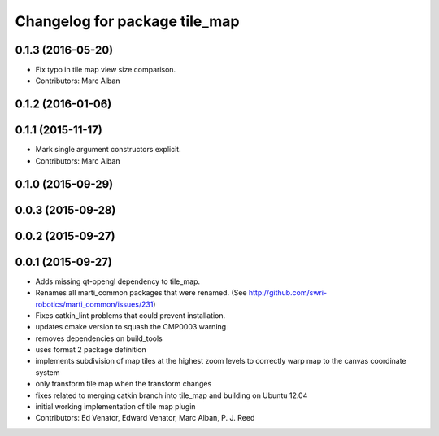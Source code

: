 ^^^^^^^^^^^^^^^^^^^^^^^^^^^^^^
Changelog for package tile_map
^^^^^^^^^^^^^^^^^^^^^^^^^^^^^^

0.1.3 (2016-05-20)
------------------
* Fix typo in tile map view size comparison.
* Contributors: Marc Alban

0.1.2 (2016-01-06)
------------------

0.1.1 (2015-11-17)
------------------
* Mark single argument constructors explicit.
* Contributors: Marc Alban

0.1.0 (2015-09-29)
------------------

0.0.3 (2015-09-28)
------------------

0.0.2 (2015-09-27)
------------------

0.0.1 (2015-09-27)
------------------
* Adds missing qt-opengl dependency to tile_map.
* Renames all marti_common packages that were renamed.
  (See http://github.com/swri-robotics/marti_common/issues/231)
* Fixes catkin_lint problems that could prevent installation.
* updates cmake version to squash the CMP0003 warning
* removes dependencies on build_tools
* uses format 2 package definition
* implements subdivision of map tiles at the highest zoom levels to correctly warp map to the canvas coordinate system
* only transform tile map when the transform changes
* fixes related to merging catkin branch into tile_map and building on Ubuntu 12.04
* initial working implementation of tile map plugin
* Contributors: Ed Venator, Edward Venator, Marc Alban, P. J. Reed
